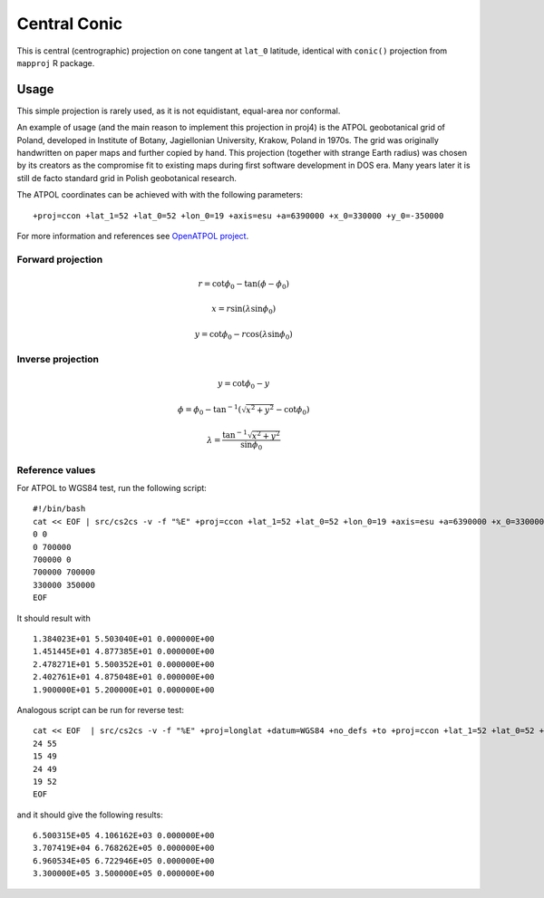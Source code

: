 .. _ccon:

********************************************************************************
Central Conic
********************************************************************************

.. image:: ./images/ccon.png
   :scale: 50%
   :alt:   Central Conic 

This is central (centrographic) projection on cone tangent at ``lat_0`` latitude,
identical with ``conic()`` projection from ``mapproj`` R package.

Usage
########

This simple projection is rarely used, as it is not equidistant, equal-area nor
conformal. 

An example of usage (and the main reason to implement this projection in proj4)
is the ATPOL geobotanical grid of Poland, developed in Institute of Botany, 
Jagiellonian University, Krakow, Poland in 1970s. The grid was originally handwritten
on paper maps and further copied by hand. This projection (together with strange
Earth radius) was chosen by its creators as the compromise fit to existing maps 
during first software development in DOS era. Many years later it is still de facto
standard grid in Polish geobotanical research.

The ATPOL coordinates can be achieved with with the following parameters:

::

   +proj=ccon +lat_1=52 +lat_0=52 +lon_0=19 +axis=esu +a=6390000 +x_0=330000 +y_0=-350000

For more information and references see `OpenATPOL project <https://atpol.sourceforge.io>`_.


Forward projection
==================

.. math::

   r = \cot \phi_0 - \tan (\phi - \phi_0)

.. math::

   x = r \sin (\lambda\sin\phi_0)

.. math::

   y = \cot \phi_0 - r \cos (\lambda\sin\phi_0) 


Inverse projection
==================

.. math::

   y = \cot \phi_0 - y

.. math::

   \phi = \phi_0 - \tan^{-1} ( \sqrt{x^2+y^2} - \cot \phi_0 )

.. math::

   \lambda = \frac{\tan^{-1} \sqrt{x^2+y^2}}{\sin \phi_0}

Reference values
==================

For ATPOL to WGS84 test, run the following script:

::

   #!/bin/bash
   cat << EOF | src/cs2cs -v -f "%E" +proj=ccon +lat_1=52 +lat_0=52 +lon_0=19 +axis=esu +a=6390000 +x_0=330000 +y_0=-350000 +to +proj=longlat +datum=WGS84 +no_defs
   0 0
   0 700000
   700000 0
   700000 700000
   330000 350000
   EOF

It should result with

::

   1.384023E+01	5.503040E+01 0.000000E+00
   1.451445E+01	4.877385E+01 0.000000E+00
   2.478271E+01	5.500352E+01 0.000000E+00
   2.402761E+01	4.875048E+01 0.000000E+00
   1.900000E+01	5.200000E+01 0.000000E+00

Analogous script can be run for reverse test:

::

   cat << EOF  | src/cs2cs -v -f "%E" +proj=longlat +datum=WGS84 +no_defs +to +proj=ccon +lat_1=52 +lat_0=52 +lon_0=19 +axis=esu +a=6390000 +x_0=330000 +y_0=-350000
   24 55
   15 49
   24 49
   19 52
   EOF

and it should give the following results:

::

   6.500315E+05	4.106162E+03 0.000000E+00
   3.707419E+04	6.768262E+05 0.000000E+00
   6.960534E+05	6.722946E+05 0.000000E+00
   3.300000E+05	3.500000E+05 0.000000E+00






